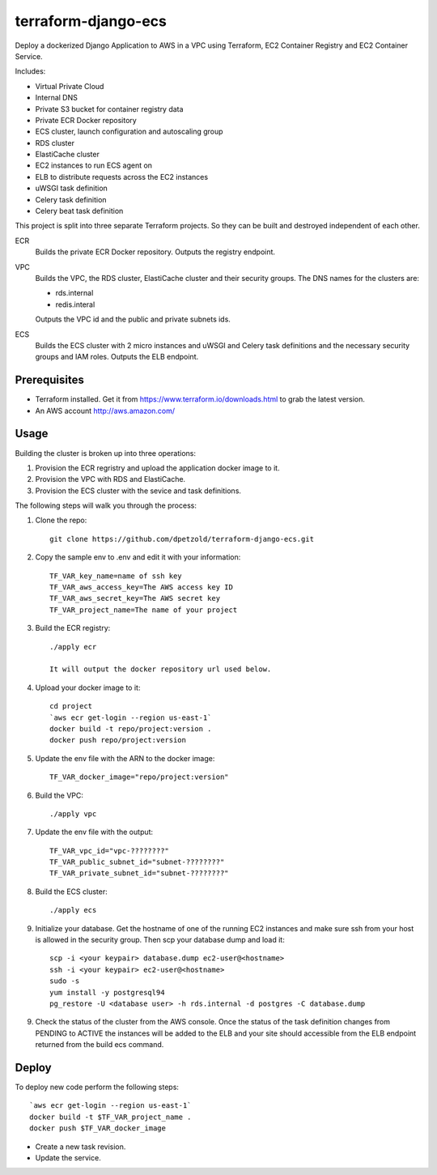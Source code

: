 ====================
terraform-django-ecs
====================

Deploy a dockerized Django Application to AWS in a VPC using Terraform, EC2 Container
Registry and EC2 Container Service.

Includes:

* Virtual Private Cloud
* Internal DNS
* Private S3 bucket for container registry data
* Private ECR Docker repository
* ECS cluster, launch configuration and autoscaling group
* RDS cluster
* ElastiCache cluster
* EC2 instances to run ECS agent on
* ELB to distribute requests across the EC2 instances
* uWSGI task definition
* Celery task definition
* Celery beat task definition

This project is split into three separate Terraform projects. So they can be
built and destroyed independent of each other.

ECR
  Builds the private ECR Docker repository. Outputs the registry endpoint.

VPC
  Builds the VPC, the RDS cluster, ElastiCache cluster and their security
  groups. The DNS names for the clusters are:

  * rds.internal
  * redis.interal

  Outputs the VPC id and the public and private subnets ids.

ECS
  Builds the ECS cluster with 2 micro instances and uWSGI and Celery task definitions
  and the necessary security groups and IAM roles. Outputs the ELB endpoint.

Prerequisites
-------------

* Terraform installed. Get it from
  `https://www.terraform.io/downloads.html <https://www.terraform.io/downloads.html>`_ to grab the latest version.
* An AWS account `http://aws.amazon.com/ <http://aws.amazon.com/>`_

Usage
-----

Building the cluster is broken up into three operations:

1) Provision the ECR regristry and upload the application docker image to it.
2) Provision the VPC with RDS and ElastiCache.
3) Provision the ECS cluster with the sevice and task definitions.


The following steps will walk you through the process:

1. Clone the repo::

    git clone https://github.com/dpetzold/terraform-django-ecs.git

2. Copy the sample env to .env and edit it with your information::

    TF_VAR_key_name=name of ssh key
    TF_VAR_aws_access_key=The AWS access key ID
    TF_VAR_aws_secret_key=The AWS secret key
    TF_VAR_project_name=The name of your project

3. Build the ECR registry::

    ./apply ecr

    It will output the docker repository url used below.

4. Upload your docker image to it::

    cd project
    `aws ecr get-login --region us-east-1`
    docker build -t repo/project:version .
    docker push repo/project:version

5. Update the env file with the ARN to the docker image::

    TF_VAR_docker_image="repo/project:version"

6. Build the VPC::

   ./apply vpc

7. Update the env file with the output::

    TF_VAR_vpc_id="vpc-????????"
    TF_VAR_public_subnet_id="subnet-????????"
    TF_VAR_private_subnet_id="subnet-????????"

8. Build the ECS cluster::

   ./apply ecs

9. Initialize your database. Get the hostname of one of the running EC2
   instances and make sure ssh from your host is allowed in the security
   group. Then scp your database dump and load it::

    scp -i <your keypair> database.dump ec2-user@<hostname>
    ssh -i <your keypair> ec2-user@<hostname>
    sudo -s
    yum install -y postgresql94
    pg_restore -U <database user> -h rds.internal -d postgres -C database.dump

9. Check the status of the cluster from the AWS console. Once the status of the
   task definition changes from PENDING to ACTIVE the instances will be added
   to the ELB and your site should accessible from the ELB endpoint returned
   from the build ecs command.


Deploy
------

To deploy new code perform the following steps::

    `aws ecr get-login --region us-east-1`
    docker build -t $TF_VAR_project_name .
    docker push $TF_VAR_docker_image

* Create a new task revision.

* Update the service.
